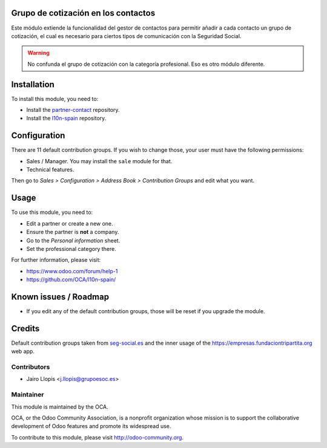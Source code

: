 .. image:: https://img.shields.io/badge/licence-AGPL--3-blue.svg
    :alt: License: AGPL-3

Grupo de cotización en los contactos
====================================

Este módulo extiende la funcionalidad del gestor de contactos para permitir
añadir a cada contacto un grupo de cotización, el cual es necesario para
ciertos tipos de comunicación con la Seguridad Social.

.. warning::
    No confunda el grupo de cotización con la categoría profesional. Eso es
    otro módulo diferente.

Installation
============

To install this module, you need to:

* Install the `partner-contact`_ repository.
* Install the `l10n-spain`_ repository.

Configuration
=============

There are 11 default contribution groups. If you wish to change those, your
user must have the following permissions:

* Sales / Manager. You may install the ``sale`` module for that.
* Technical features.

Then go to *Sales > Configuration > Address Book > Contribution Groups* and
edit what you want.

Usage
=====

To use this module, you need to:

* Edit a partner or create a new one.
* Ensure the partner is **not** a company.
* Go to the *Personal information* sheet.
* Set the professional category there.

For further information, please visit:

* https://www.odoo.com/forum/help-1
* https://github.com/OCA/l10n-spain/

Known issues / Roadmap
======================

* If you edit any of the default contribution groups, those will be reset if
  you upgrade the module.

Credits
=======

Default contribution groups taken from `seg-social.es`_ and the inner usage of
the https://empresas.fundaciontripartita.org web app.

Contributors
------------

* Jairo Llopis <j.llopis@grupoesoc.es>

Maintainer
----------

.. image:: https://odoo-community.org/logo.png
   :alt: Odoo Community Association
   :target: https://odoo-community.org

This module is maintained by the OCA.

OCA, or the Odoo Community Association, is a nonprofit organization whose
mission is to support the collaborative development of Odoo features and
promote its widespread use.

To contribute to this module, please visit http://odoo-community.org.


.. _l10n-spain: https://github.com/OCA/l10n-spain/
.. _partner-contact: https://github.com/OCA/partner-contact/
.. _seg-social.es: http://www.seg-social.es/Internet_1/Trabajadores/CotizacionRecaudaci10777/Basesytiposdecotiza36537/index.htm
